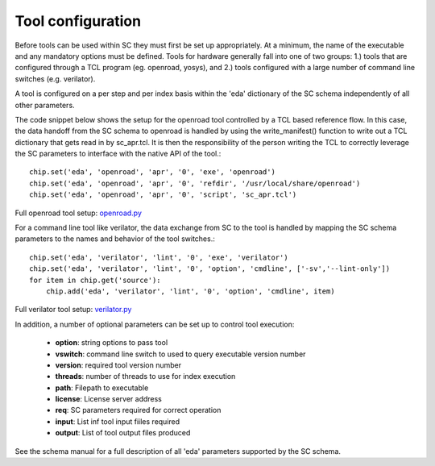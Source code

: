 Tool configuration
===================================

Before tools can be used within SC they must first be set up appropriately. At a minimum, the
name of the executable and any mandatory options must be defined. Tools for hardware generally
fall into one of two groups: 1.) tools that are configured through a TCL program (eg. openroad, yosys), and 2.) tools configured with a large number of command line switches (e.g. verilator).

A tool is configured on a per step and per index basis within the 'eda' dictionary of the SC schema independently of all other parameters.


The code snippet below shows the setup for the openroad tool controlled by a TCL based reference
flow. In this case, the data handoff from the SC schema to openroad is handled by using the
write_manifest() function to write out a TCL dictionary that gets read in by sc_apr.tcl. It is then the responsibility of the person writing the TCL to correctly leverage the SC parameters to interface with the native API of the tool.::

  chip.set('eda', 'openroad', 'apr', '0', 'exe', 'openroad')
  chip.set('eda', 'openroad', 'apr', '0', 'refdir', '/usr/local/share/openroad')
  chip.set('eda', 'openroad', 'apr', '0', 'script', 'sc_apr.tcl')

Full openroad tool setup: `openroad.py <https://github.com/siliconcompiler/siliconcompiler/blob/main/siliconcompiler/tools/openroad/openroad.py>`_

For a command line tool like verilator, the data exchange from SC to the tool is handled by
mapping the SC schema parameters to the names and behavior of the tool switches.::

  chip.set('eda', 'verilator', 'lint', '0', 'exe', 'verilator')
  chip.set('eda', 'verilator', 'lint', '0', 'option', 'cmdline', ['-sv','--lint-only'])
  for item in chip.get('source'):
      chip.add('eda', 'verilator', 'lint', '0', 'option', 'cmdline', item)

Full verilator tool setup: `verilator.py <https://github.com/siliconcompiler/siliconcompiler/blob/main/siliconcompiler/tools/verilator/verilator.py>`_

In addition, a number of optional parameters can be set up to control tool execution:

  * **option**:  string options to pass tool
  * **vswitch**: command line switch to used to query executable version number
  * **version**: required tool version number
  * **threads**: number of threads to use for index execution
  * **path**: Filepath to executable
  * **license**: License server address
  * **req**: SC parameters required for correct operation
  * **input**: List inf tool input fiiles required
  * **output**: List of tool output files produced

See the schema manual for a full description of all 'eda' parameters supported by the SC schema.
